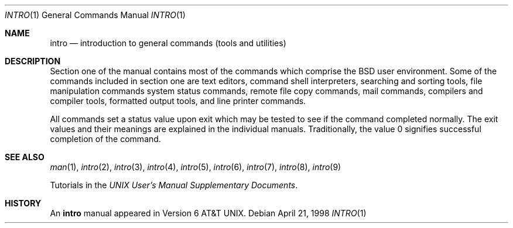 .\"	$NetBSD: intro.1,v 1.8 2001/05/06 13:39:22 wiz Exp $
.\"
.\" Copyright (c) 1991, 1993
.\"	The Regents of the University of California.  All rights reserved.
.\"
.\" Redistribution and use in source and binary forms, with or without
.\" modification, are permitted provided that the following conditions
.\" are met:
.\" 1. Redistributions of source code must retain the above copyright
.\"    notice, this list of conditions and the following disclaimer.
.\" 2. Redistributions in binary form must reproduce the above copyright
.\"    notice, this list of conditions and the following disclaimer in the
.\"    documentation and/or other materials provided with the distribution.
.\" 3. All advertising materials mentioning features or use of this software
.\"    must display the following acknowledgement:
.\"	This product includes software developed by the University of
.\"	California, Berkeley and its contributors.
.\" 4. Neither the name of the University nor the names of its contributors
.\"    may be used to endorse or promote products derived from this software
.\"    without specific prior written permission.
.\"
.\" THIS SOFTWARE IS PROVIDED BY THE REGENTS AND CONTRIBUTORS ``AS IS'' AND
.\" ANY EXPRESS OR IMPLIED WARRANTIES, INCLUDING, BUT NOT LIMITED TO, THE
.\" IMPLIED WARRANTIES OF MERCHANTABILITY AND FITNESS FOR A PARTICULAR PURPOSE
.\" ARE DISCLAIMED.  IN NO EVENT SHALL THE REGENTS OR CONTRIBUTORS BE LIABLE
.\" FOR ANY DIRECT, INDIRECT, INCIDENTAL, SPECIAL, EXEMPLARY, OR CONSEQUENTIAL
.\" DAMAGES (INCLUDING, BUT NOT LIMITED TO, PROCUREMENT OF SUBSTITUTE GOODS
.\" OR SERVICES; LOSS OF USE, DATA, OR PROFITS; OR BUSINESS INTERRUPTION)
.\" HOWEVER CAUSED AND ON ANY THEORY OF LIABILITY, WHETHER IN CONTRACT, STRICT
.\" LIABILITY, OR TORT (INCLUDING NEGLIGENCE OR OTHERWISE) ARISING IN ANY WAY
.\" OUT OF THE USE OF THIS SOFTWARE, EVEN IF ADVISED OF THE POSSIBILITY OF
.\" SUCH DAMAGE.
.\"
.\"     @(#)intro.1	8.2 (Berkeley) 12/30/93
.\"
.Dd April 21, 1998
.Dt INTRO 1
.Os
.Sh NAME
.Nm intro
.Nd introduction to general commands (tools and utilities)
.Sh DESCRIPTION
Section one of the manual contains most of the commands
which comprise the
.Bx
user environment.
Some of the commands included in section one are
text editors, command shell interpreters,
searching and sorting tools,
file manipulation commands
system status commands,
remote file copy commands, mail commands,
compilers and compiler tools,
formatted output tools,
and line printer commands.
.Pp
All commands set a status value upon exit which may be tested
to see if the command completed normally.
The exit values and their meanings are explained in the individual
manuals.  Traditionally, the value 0 signifies successful
completion of the command.
.Sh SEE ALSO
.Xr man 1 ,
.Xr intro 2 ,
.Xr intro 3 ,
.Xr intro 4 ,
.Xr intro 5 ,
.Xr intro 6 ,
.Xr intro 7 ,
.Xr intro 8 ,
.Xr intro 9
.Pp
Tutorials in the
.%T "UNIX User's Manual Supplementary Documents" .
.Sh HISTORY
An
.Nm intro
manual appeared in
.At v6 .
